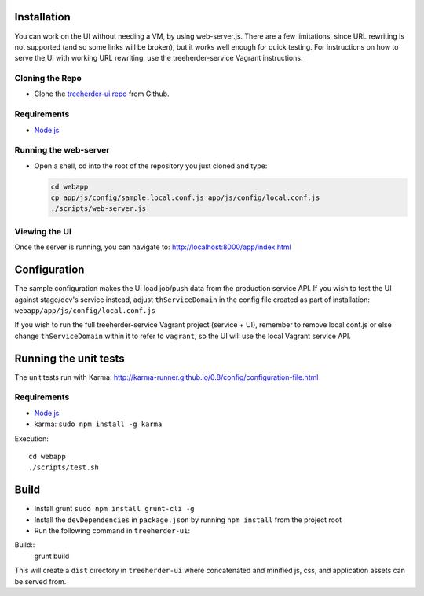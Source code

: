 Installation
============

You can work on the UI without needing a VM, by using web-server.js.
There are a few limitations, since URL rewriting is not supported (and so some links will be broken), but it works well enough for quick testing. For instructions on how to serve the UI with working URL rewriting, use the treeherder-service Vagrant instructions.

Cloning the Repo
----------------

* Clone the `treeherder-ui repo`_ from Github.

Requirements
------------

* Node.js_

Running the web-server
----------------------

* Open a shell, cd into the root of the repository you just cloned and type:

  .. code-block:: bash

     cd webapp
     cp app/js/config/sample.local.conf.js app/js/config/local.conf.js
     ./scripts/web-server.js

Viewing the UI
--------------

Once the server is running, you can navigate to:
`<http://localhost:8000/app/index.html>`_

Configuration
=============

The sample configuration makes the UI load job/push data from the production service API. If you wish to test the UI against stage/dev's service instead, adjust ``thServiceDomain`` in the config file created as part of installation:
``webapp/app/js/config/local.conf.js``

If you wish to run the full treeherder-service Vagrant project (service + UI), remember to remove local.conf.js or else change ``thServiceDomain`` within it to refer to ``vagrant``, so the UI will use the local Vagrant service API.

Running the unit tests
======================

The unit tests run with Karma: http://karma-runner.github.io/0.8/config/configuration-file.html

Requirements
------------

* Node.js_
* karma: ``sudo npm install -g karma``

Execution::

    cd webapp
    ./scripts/test.sh

Build
=====
* Install grunt ``sudo npm install grunt-cli -g``
* Install the ``devDependencies`` in ``package.json`` by running ``npm install`` from the project root
* Run the following command in ``treeherder-ui``:

Build::
    grunt build

This will create a ``dist`` directory in ``treeherder-ui`` where concatenated and minified js, css, and application assets can be served from.

.. _treeherder-ui repo: https://github.com/mozilla/treeherder-ui
.. _Node.js: http://nodejs.org/download/
